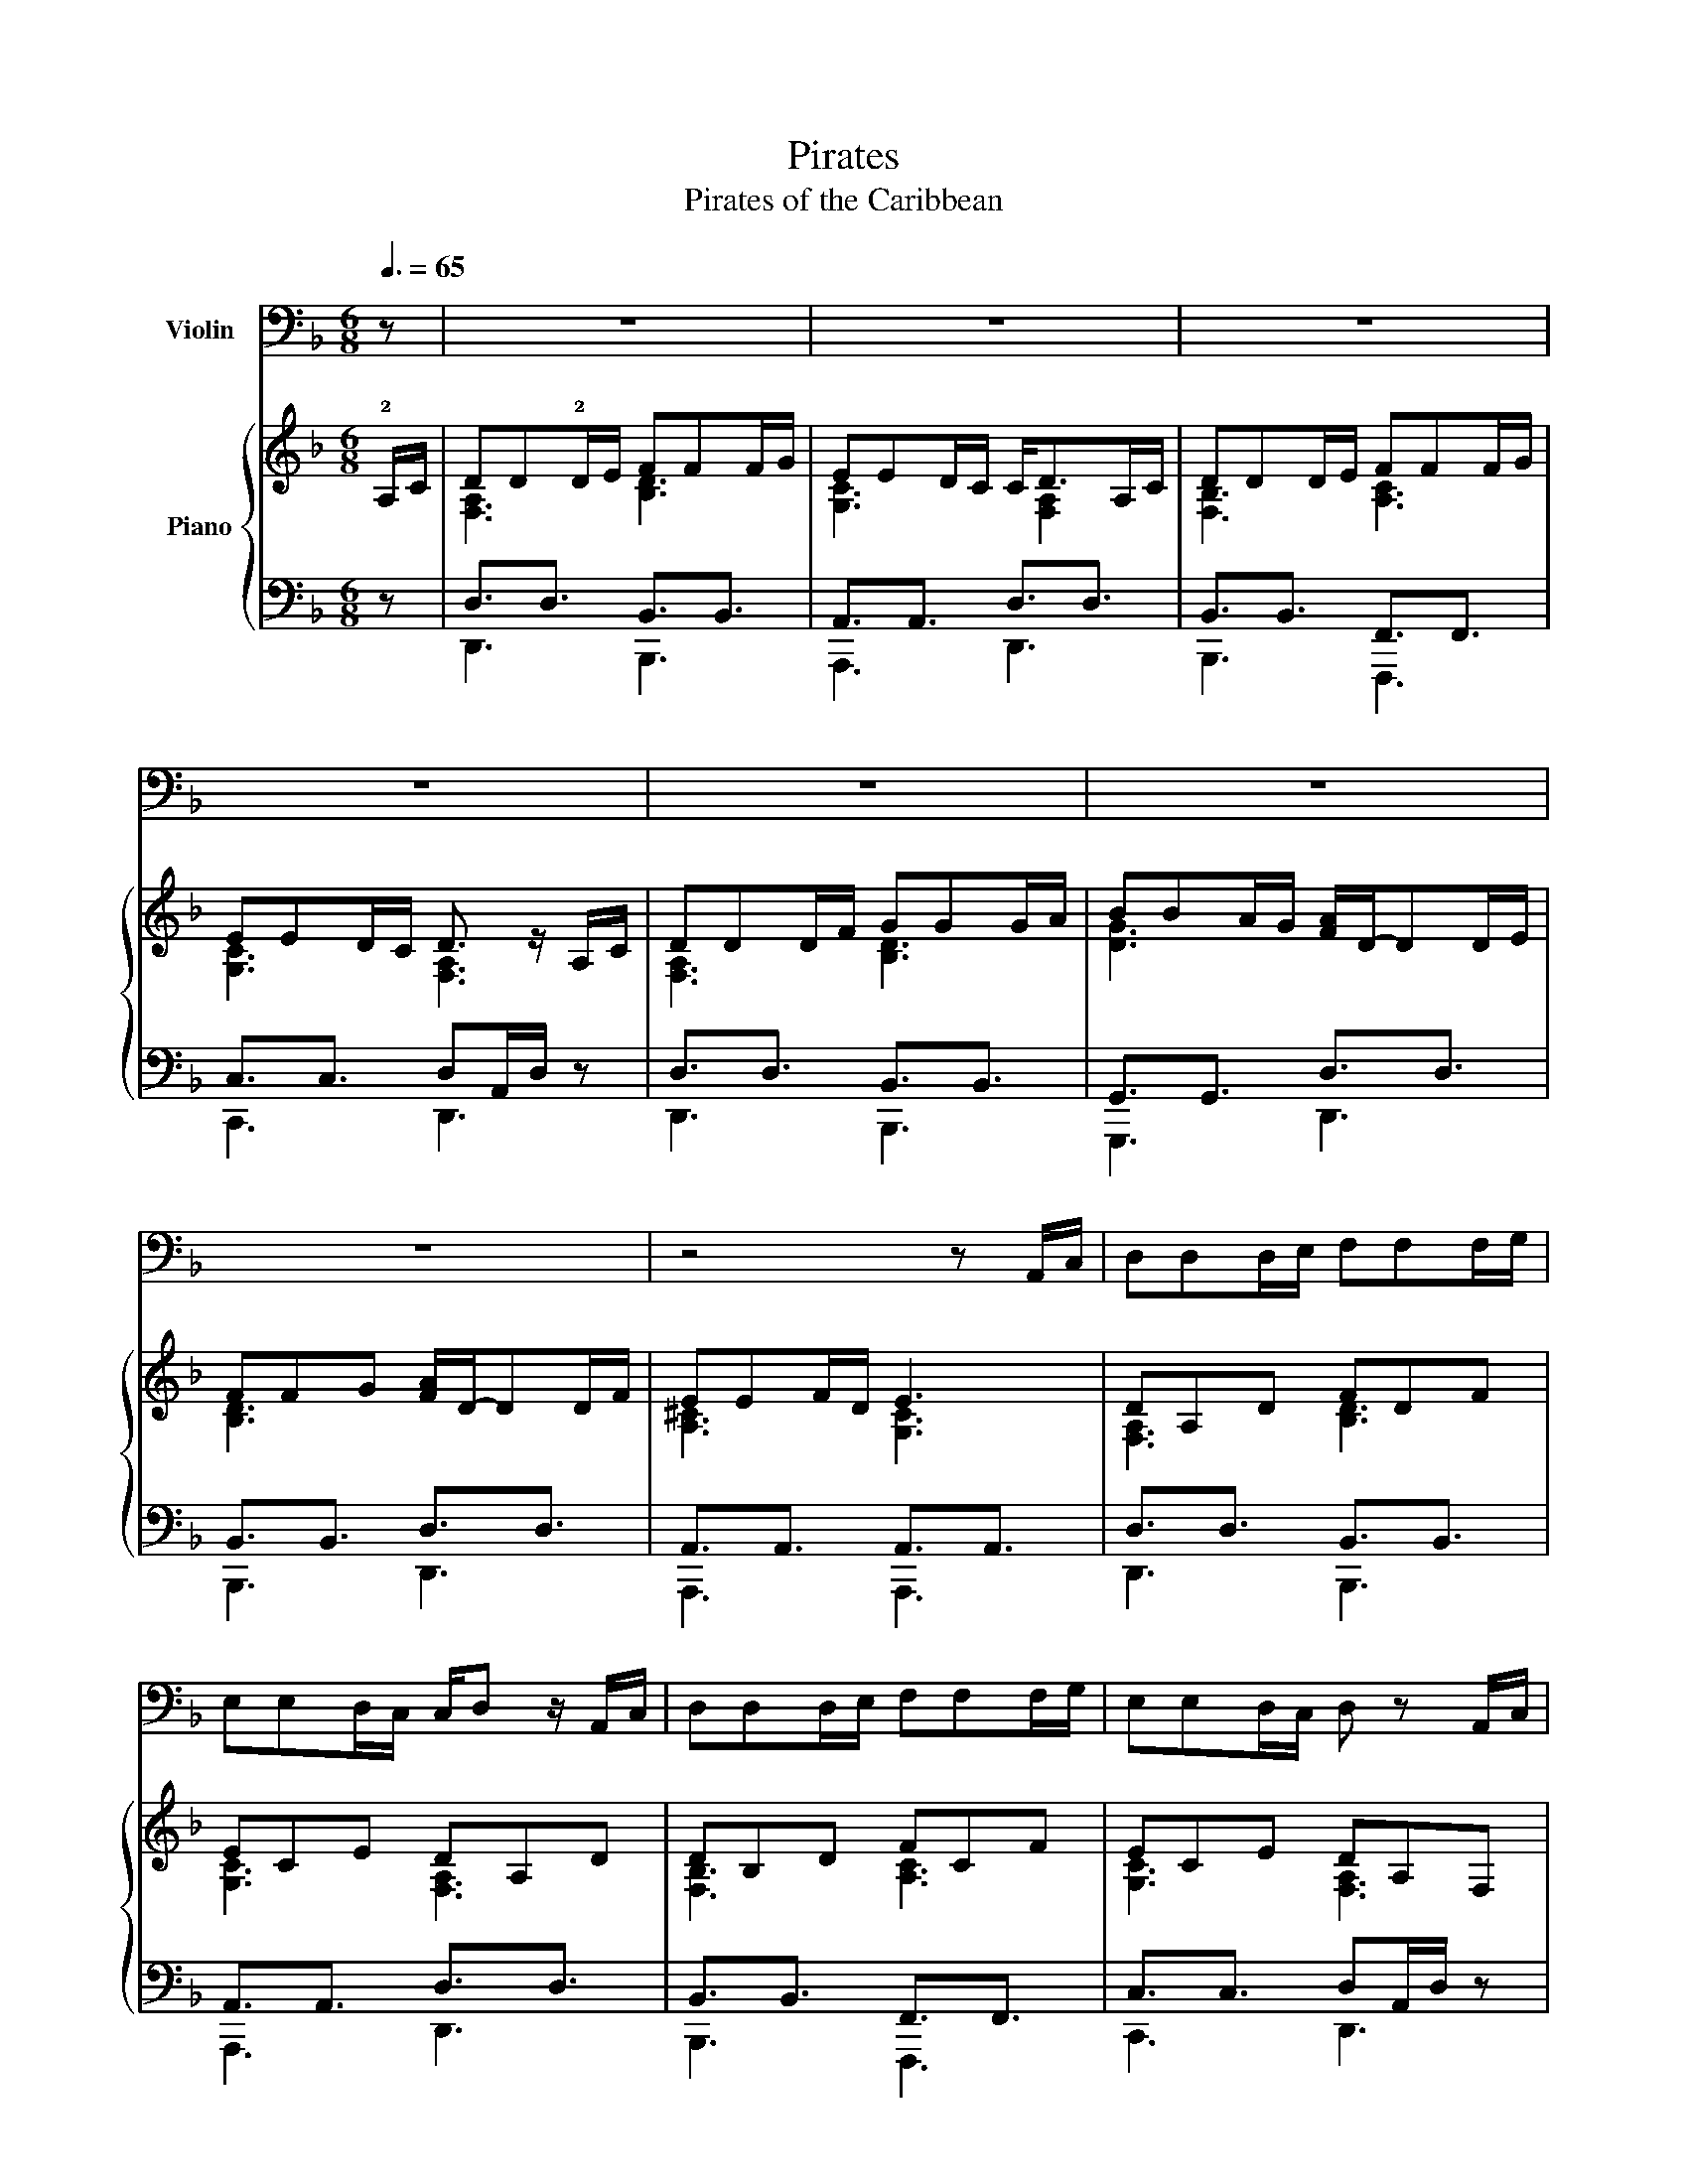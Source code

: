 X:1
T:Pirates
T:Pirates of the Caribbean
%%score 1 { ( 2 4 ) | ( 3 5 6 ) }
L:1/8
Q:3/8=65
M:6/8
K:F
V:1 bass+15 nm="Violin"
V:2 treble nm="Piano"
V:4 treble 
V:3 bass 
V:5 bass 
V:6 bass 
V:1
 z | z6 | z6 | z6 | z6 | z6 | z6 | z6 | z4 z A,,/C,/ | D,D,D,/E,/ F,F,F,/G,/ | %10
 E,E,D,/C,/ C,/D, z/ A,,/C,/ | D,D,D,/E,/ F,F,F,/G,/ | E,E,D,/C,/ D, z A,,/C,/ | %13
 D,D,D,/F,/ G,G,G,/A,/ | B,B,A,/G,/ A,/D,/-D,D,/E,/ | F,F,G, A,/D,/-D,D,/F,/ |[M:3/8] E,E,D,/^C,/ | %17
[M:6/8] D, z4 z | z6 | z6 | z6 | A,,A,,A,, B,,/A,, z z/ | G,,G,,G,, G,,/A,, z z/ | %23
 A,,A,,A,, B,,/A,, z z/ |[M:3/8] G,,F,,E,, |[M:6/8] D,, z z4 | z6 | z6 | z6 | z2 z D,,3 | %30
 E,,3 F,,3 | G,,A,,B,, A,,B,,^C, | D, z z z z2 | z6 | z6 | z2 z D,,/D,,/F,,/F,,/A,,/A,,/ | %36
 D,D,/E,/F,/D,/ E,D,C, | D,D,/E,/F,/D,/ E,F,G, | G,G,/A,/B,/D,/ F,E,D, | E,D,C, D,2 z | %40
 A,,2 z B,,2 z | A,,A,,A,, A,,/G,, z z/ | G,,2 z F,,2 z | E,,F,,E,, D,, z2 | A,,2 z B,,2 z | %45
 A,,A,,C, A,,/G,,/ z2 | G,,2 z F,,2 z |"^rall." E,,2 F,,2 !fermata!E,,2 |[M:3/4] D,,2 z4 | z6 | %50
 z6 | z4 D,E, | F,3 E, D,2 | C,2 F,2 A,,2 | G,,3 F,, G,,2 | A,,4 z2 | %56
[Q:1/4=100]"^\n" .D,,>C,, .D,,.E,, .F,, z | .D,,>F,, .E,,.C,, .D,, z | .D,,>C,, .D,,.E,, .F,,.G,, | %59
 A,, z E,, z C,, z | D,, z4 .A,,, | D,, z4 .A,,, | D,, z4 z |[M:4/4] z4 z2 D,E, | %64
[M:3/4] F,3 G, A,2 | G,2 F,2 E,2 | F,2 G,2 A,2 | G,4 F,G, | A,3 G, F,2 | E,2 F,2 E,2 | D,3 E, C,2 | %71
 D,2 z2 D,E, | F,3 E, F,2 | G,2 F,2 G,2 | A,3 G, F,2 | D,4 D,E, | F,2 G,2 A,2 | B,2 D,2 G,2 | %78
 F,3 G, E,2 | D,3 A,, F,E, |[M:4/4] D, z z2 z4 | z8 | z8 | z8 |[M:6/8] z6 | %85
 !tenuto!.D,,.D,,.D,,/.D,,/ .D,,.D,,.D,,/.D,,/ | !tenuto!.D,,.D,,.D,,/.D,,/ .D,,.D,,.D,,/.D,,/ | %87
 !tenuto!.D,,.D,,.D,,/.D,,/ .D,,.D,,.D,,/.D,,/ | %88
 !tenuto!.E,,.E,,.E,,/.E,,/ !tenuto!.E,,.E,,.E,,/.E,,/ | %89
 !tenuto!.D,,.D,,.D,,/.D,,/ .D,,.D,,.D,,/.D,,/ | !tenuto!.D,,.D,,.D,,/.D,,/ .D,,.D,,.D,,/.D,,/ | %91
 !tenuto!.D,,.D,,.D,,/.D,,/ .D,,.D,,.D,,/.D,,/ | !tenuto!.E,,.E,,.E,,/.E,,/ E,,3 | %93
 (.!tenuto!F,.A,,/.F,)A,,/ E,/F,/E,/D,/ z | (.!tenuto!F,.A,,/.F,)A,,/ E,/F,/E,/D,/ z | %95
 (.!tenuto!F,.A,,/.F,)A,,/ E,/F,/E,/D,/E,/F,/ | .G,3/2.C3/2 PE,D,/C,/D,/E,/ | %97
 .D,,3/2.D,,3/2 .D,,3/2.D,,.C,,/ | .D,,3/2.D,,3/2 .D,,/.C,,/.D,,/.F,,/.E,,/.C,,/ | %99
 .D,,3/2.D,,3/2 .D,,3/2.D,,3/2 | .G,3/2.C3/2 PE,D,/C,/D,/E,/ |[M:3/8] D,/ z/ z2 ||[K:A][M:6/8] z6 | %103
 !^!F,,C,-<C,- C,3/2B,,A,,/ | !^!B,,E,-<E,- E,3 | !^!E,G,,-<G,,- G,,3/2F,,G,,/ | A,,3 z3 | %107
 !^!F,,C,-<C,- C,3/2B,,A,,/ | !^!B,,E,-<E,- E,3/2D,C,/ | !^!C,D,-<D,- D,3/2A,,B,,/ | C,6 | %111
 A,,F,-<F,- F,3/2E,D,/ | E,A,,-<A,,- A,,3 | C,A,-<A,- A,3/2G,F,/ | G,C,-<C,- C,3 | %115
 F,,F,-<F,- F,3/2E,F,/ | C,F,,-<F,,- F,,A,,/G,,F,,/ | F,,G,,-<G,,- G,,E,,/F,,G,,/ | F,,6 | %119
[M:4/4][Q:1/4=60] C,2 F,,2 D,2 F,,2 | A,,>A,, (3A,,B,,C, B,,2 A,,B,, | C,2 F,,2 D,2 F,,2 | %122
 B,,>B,, (3B,,A,,G,, F,,2 E,F, ||[K:E] G,2 C,2 A,2 C,2 | E,>E, (3E,F,G, F,2 E,F, | %125
 G,2 C,2 A,2 C,2 | F,>F, (3F,E,B,, =C,2 G,,F,, | G,,4 A,,4 | ^A,,8 | G,,4 A,,4 | ^A,,4 ^B,,4 | %131
 C,4 z2 (3:2:6C,/B,,/C,/E,/D,/B,,/ | C, z z4 z2 |] %133
V:2
 !2!A,/C/ | DD!2!D/E/ FFF/G/ | EED/C/ C<DA,/C/ | DDD/E/ FFF/G/ | EED/C/ D3/2 z/ A,/C/ | %5
 DDD/F/ GGG/A/ | BBA/G/ [FA]/D/-DD/E/ | FFG [FA]/D/-DD/F/ | EEF/D/ E3 | DA,D FDF | ECE DA,D | %11
 DB,D FCF | ECE DA,F, | DA,D GDG | BGB AFA | FDF AFA |[M:3/8] E^CE | %17
[M:6/8] [F,A,D][F,A,D][G,A,E] [A,DF][A,DF][B,DG] | [DFA]2 F/D/ A,3 | [DFB]2 F/D/ B,3 | %20
 A,/B,/A,/^C/D/C/ E/F/E/A/B/A/ | [DFA][DFA][DFA] [DFA]3 | [CEG][CEG][CEG] [DFA]3 | %23
 [DFA][DFA][DFA] [DFA]3 |[M:3/8] [A,^CG][A,DF][A,CE] |[M:6/8] z6 | z6 | z6 | z6 | z2 z [F,A,D]3 | %30
 [A,^CE]3 [A,DF]3 | [^CG-]3 G3 | DD/E/F/D/ EDC | DD/E/F/D/ EFG | GG/A/B/D/ FED | %35
 [A,E][B,D]C [F,A,D]3 | D3 E3 | D3 E3 | G3 FED | [A,E][B,D]C [F,A,D]3 | [FA]D/E/F/D/ [FB]D/E/F/D/ | %41
 [FA]F/G/A/F/ [EG]C/D/E/C/ | [DG]B,/C/D/B,/ [DF]D/E/F/D/ | A,=B,^C D z2 | AF/D/A, BF/D/B, | %45
 [CA]FA [EG]3 | GD/B,/G, FD/A,/F, |"^rall." z6 |[M:3/4] [F,D]3 A, D2 | [^CE]2 A,2 E2 | %50
 [A,DF]3 E D2 | [G,^CE]6 | [B,D]3 C B,2 | A,2 C2 F2 | [B,DG]6 | [^CE]4 z2 | [A,D] z z2 z [G,A,] | %57
 [A,D] z z2 z [G,A,] | [A,D] z z2 z2 | z C z C z C | D>C DE F z | D>F EC D z | D>C DE FG | %63
[M:4/4] [^CA]2 [D=B]2 [E^c]2 [Ad]2 |[M:3/4] DA, DE [DF]2 | [G,E]C EF GE | FC FG [FA]2 | %67
 [FG-]2 [EG]2 [DF][EG] | [FA]A, DE FA, | [^CE]A, CD EC | D3 F GE | D3 ^C D2 | D3 A, D2 | %73
 E2 G,2 E2 | F3 E D2 | C2 B,2 [B,D][CE] | [DF]2 [EG]2 [FA]2 | [DGB]6 | [A,DF]6 | [E,A,D]6 | %80
[M:4/4] z2 [F,A,D] z z2 [F,A,D] z | z2 [G,B,D] z z2 [G,A,E] z | z2 [F,B,D] z z2 [F,A,D] z | %83
 z2 z2 z2 [E,G,A,^C]2 |[M:6/8][K:treble] z6 | z6 | z6 | z6 | TA6 | D3/2D3/2 D3/2D3/2 | %90
 D3/2D3/2 D3/2D3/2 | D3/2D3/2 D3/2D3/2 | TA6 | %93
 !tenuto!.!4!D.!3!D.!2!D/.!1!D/ .!4!D.!3!D.!2!D/.!1!D/ | !tenuto!.D.D.D/.D/ .D.D.D/.D/ | %95
 !tenuto!.D.D.D/.D/ .D.D.D/.D/ | !tenuto!.E.EE .[ce]g<.c' | %97
 (.!tenuto![df].A/.[df])A/ [ce]/f/e/[Ad]/ z/ A/ | (.!tenuto![df].A/.[df])A/ [ce]/f/e/[Ad]/ z/ A/ | %99
 (.!tenuto![cf].A/.[cf])A/ [ce]/f/e/[Ad]/e/f/ | .[eg]3/2.c'3/2 e'>ab/c'/ | %101
[M:3/8] d'/c'/b/a/g/=f/ ||[K:A][M:6/8] !tenuto!.[Af].f.f/.f/ .f.f.f/.f/ | %103
 !tenuto!.[Af].f.f/.f/ .f.f.f/.f/ | !tenuto!.[eg].g.g/.g/ .g.g.g/.g/ | %105
 !tenuto!.[ce].e.e/.e/ .e.e.e/.e/ | !tenuto!.[Af].f.f/.f/ e'/.d'/c'/.b/.a/.g/ | %107
 !tenuto!.f.f.f/.f/ .f.f.f/.f/ | g/a/g/f/e/f/ a/b/a/g/f/g/ | !tenuto!.a.a.a/.a/ .a.a.g/.a/ | %110
 !tenuto!.b.b.a/.b/ .c'.c'.c'/.c'/ | fd'-<d'- d'3/2ab/ | c'e-<e- e3 | ac'-<c'- c'3/2d'b/ | %114
 c'g-<g- g3 |[I:staff +1] [F,A,][I:staff -1]F>f [d'f']3 | [F,A,]3 z A,/G,F,/ | %117
 F,G,-<G,- G,E,/F,G,/ | [CF]/^E/F/[DG]/F/G/ [FA]/G/A/[GB]/A/B/ | %119
[M:4/4]"^Paisible, très lié" [FAc]2 F2 [FAd]2 F2 | [CEA]EAB [GB]2 [CA][B,B] | [FAc]2 F2 [FAd]2 F2 | %122
 [EGB]2 E2 [FB]2 z2 ||[K:E] [CEG]2 C2 [CEA]2 C2 | [G,B,E]B,EF [DF]2 [G,E][F,F] | %125
 G/4F/4G3/2- G/F/E/D/ C/4^B,/4C3/2- C/D/E/C/ | F/4E/4F3/2- F/E/D/C/ =C/4_B,/4C3/2 z/ z/ z | %127
 [eg]4 [ea]4 | [e^a-]4 [fa]4 | [eg]4 [ea]4 | %130
 [e^a]4 (3:2:4[eg^b][egb][egb]/[egb]/ (3:2:4[dfgb][dfgb][dfgb]/[dfgb]/ | %131
 (3:2:4[egc'][egc'][egc']/[egc']/ (3:2:4[fgc'][fgc'][fgc']/[fgc']/ (3:2:4[egc'][egc'][egc']/[egc']/ (3:2:6c'/b/c'/e'/d'/b/ | %132
 [egc'] z z4 z2 |] %133
V:3
 z | D,3/2D,3/2 B,,3/2B,,3/2 | A,,3/2A,,3/2 D,3/2D,3/2 | B,,3/2B,,3/2 F,,3/2F,,3/2 | %4
 C,3/2C,3/2 D,A,,/D,/ z | D,3/2D,3/2 B,,3/2B,,3/2 | G,,3/2G,,3/2 D,3/2D,3/2 | %7
 B,,3/2B,,3/2 D,3/2D,3/2 | A,,3/2A,,3/2 A,,3/2A,,3/2 | D,3/2D,3/2 B,,3/2B,,3/2 | %10
 A,,3/2A,,3/2 D,3/2D,3/2 | B,,3/2B,,3/2 F,,3/2F,,3/2 | C,3/2C,3/2 D,A,,/D,/ z | %13
 D,3/2D,3/2 B,,3/2B,,3/2 | G,,3/2G,,3/2 D,3/2D,3/2 | B,,3/2B,,3/2 D,3/2D,3/2 | %16
[M:3/8] A,,3/2A,,3/2 |[M:6/8] D,3/2^C,3/2 =C,3/2B,,3/2 | [A,,,A,,]3/2 [A,,,A,,]3 [A,,,A,,]3/2 | %19
 [G,,,G,,]3/2[G,,,G,,]3/2- [G,,,G,,]3/2[G,,,G,,]3/2 | [A,,,A,,]3 [A,,,A,,]3 | %21
 [D,,D,]3/2[F,A,]3/2 D,>A,F,/D,/ | [C,,C,]3/2[E,G,]3/2 D,>A,F,/D,/ | %23
 [D,,D,]3/2[F,A,]3/2 D,>A,F,/D,/ |[M:3/8] [A,,,A,,][=B,,,=B,,][^C,,^C,] | %25
[M:6/8] [D,,D,]D,/_E,/D,/E,/ [D,,D,]D,/E,/D,/E,/ | %26
 [D,,D,]D,/_E,/D,/E,/ [D,,D,][_E,,D,]/E,/[C,,F,]/E,/ | [D,,D,]D,/_E,/D,/E,/ [D,,D,]D,/E,/D,/E,/ | %28
 [D,,D,]D,/_E,/D,/E,/ [D,,D,][_E,,D,]/E,/[C,,F,]/E,/ | %29
 [D,,D,]C,/A,,,/[A,,,A,,]!ped! D,,/A,,/D,/F,/[I:staff -1]A,/D/!ped-up! | %30
!ped![I:staff +1] A,,,/E,,/A,,/E,/A,/^C/!ped-up!!ped! D,,/A,,/D,/F,/A,/D/!ped-up! | %31
!ped! [A,,,A,,]3/2A,3/2!ped-up!!ped! [G,,G,][E,,E,][^C,,^C,]!ped-up! | [D,,D,]3 [C,,C,]3 | %33
 [D,,D,]3 [C,,C,]3 | [G,,G,]3 [F,,F,]3 | [A,,G,][B,,F,][C,E,] [D,,D,]3 | [D,,D,]3 [C,,C,]3 | %37
 [D,,D,]3 [C,,C,]3 | [G,,G,]3 [F,,F,]3 | [A,,G,][B,,F,][C,E,] [D,,D,]3 | %40
 [D,,D,]A,,D, [B,,,B,,]F,,B,, | [F,,F,]C,F, [C,,C,]3 | [G,,,G,,]3 [D,,D,]3 | %43
 [A,,,A,,]3!ped! [D,,D,]/A,,/D,/F,/A,/D/!ped-up! | %44
!ped! [D,,D,] [D,F,A,]2!ped-up!!ped! [B,,,B,,] [B,,D,F,]2!ped-up! | %45
!ped! [F,,F,] [F,A,C]2!ped-up!!ped! [C,,C,] [C,E,G,]2!ped-up! | %46
!ped! [G,,,G,,] [G,,B,,D,]2!ped-up!!ped! [D,,D,] [D,F,A,]2!ped-up! | %47
 z [A,,,A,,E,^C]2 [A,,,A,,E,D]2 !fermata![A,,,A,,E,C] |[M:3/4]!ped! [D,,A,,D,]6!ped-up! | %49
!ped! [A,,,E,,A,,]6!ped-up! |!ped! [D,,A,,D,]6!ped-up! |!ped! [A,,,E,,A,,]6!ped-up! | %52
!ped! B,,,F,, B,,D, F,2!ped-up! |!ped! [F,,F,]3 E,,2 F,,!ped-up! | [G,,D,]6 | %55
 [A,,E,]2 [=B,,G,]2 [^C,G,A,]2 | [D,F,] z z2 z [C,E,] | [D,F,] z z2 z [C,E,] | [D,F,] z z2 z2 | %59
 z [A,,E,G,] z [A,,E,G,] z [A,,E,G,] | [D,F,A,] z4 [C,E,G,A,] | [D,F,A,] z z2 z [C,E,G,A,] | %62
 [D,F,A,] z z2 z z |[M:4/4] z [A,,E,A,]2 [A,,E,A,]2 [A,,E,A,]3 | %64
[M:3/4]!ped! D,,2 A,,2 F,2!ped-up! |!ped! C,,2 G,,2 E,2!ped-up! |!ped! F,,2 C,2 A,2!ped-up! | %67
!ped! C,,2 C,2 E,2!ped-up! |!ped! D,,2 D,2 F,2!ped-up! |!ped! A,,,2 A,,=B,, ^C,2!ped-up! | %70
!ped! D,,A,, D,2!ped-up!!ped! [C,,G,,]2!ped-up! |!ped! A,,2 D,2 F,2!ped-up! | %72
!ped! D,,A,, D,F, D,2!ped-up! |!ped! C,,G,, C,E, G,2!ped-up! |!ped! F,,C, F,G, A,2!ped-up! | %75
!ped! B,,,F,, B,,C, D,2!ped-up! |!ped! D,,A,, D,F, D,2!ped-up! |!ped! G,,D, G,B, G,2!ped-up! | %78
!ped! D,,A,, D,F, D,2!ped-up! |!ped! A,,,A,, ^C,E, G,E,!ped-up! |[M:4/4] [D,,D,]2 z2 [F,,F,]2 z2 | %81
 [E,,E,]2 z2 [^C,,^C,]2 z2 | [B,,,B,,]2 z2 [A,,,A,,]2 z2 | z2 z2 [A,,,A,,]2 z2 |[M:6/8] z6 | %85
 [D,,,D,,]3- [D,,,D,,]2"^MD" (5:4:5D,,/4E,,/4F,,/4G,,/4A,,/4 | %86
"^MG" [B,,,B,,]3- [B,,,B,,]2"^MD" (3B,,/A,,/G,,/ |"^MG" [F,,,F,,]3- [F,,,F,,]2 (3!4!G,,/A,,/B,,/ | %88
 [C,,C,]3 [A,,,A,,]3 | [D,,,D,,]3- [D,,,D,,]2 E,,/4F,,/4G,,/4A,,/4 | %90
 [B,,,B,,]3- [B,,,B,,]2 (3B,,/A,,/G,,/ | [F,,,F,,]3- [F,,,F,,]2 (3G,,/A,,/B,,/ | %92
 [C,,C,]3 [A,,,A,,]3 | [D,,,D,,]3- [D,,,D,,]2 E,,/4F,,/4G,,/4A,,/4 | %94
 [B,,,B,,]3- [B,,,B,,]2 (3B,,/A,,/G,,/ | [F,,,F,,]3- [F,,,F,,]2 (3G,,/A,,/B,,/ | %96
 [C,,C,]3 [A,,,A,,]3 | [D,,,D,,]3- [D,,,D,,]2 z/ G,,/4A,,/4 | %98
 [B,,,B,,]3- [B,,,B,,]2 (3B,,/A,,/G,,/ | [F,,,F,,]3- [F,,,F,,]2 (3G,,/A,,/B,,/ | %100
 [C,,C,]3 [A,,,A,,]3 |[M:3/8] D,,3 ||[K:A][M:6/8]!ped! [F,,C,]3 F,,,3!ped-up! | %103
!ped! A,,3/2F,3/2 C,3/2F,3/2!ped-up! |!ped! G,,3/2E,3/2 B,,3/2E,3/2!ped-up! | %105
!ped! E,,3/2C,3/2 G,,3/2C,3/2!ped-up! |!ped! C,3/2F,3/2 F,,,3!ped-up! | %107
!ped! A,,3/2F,3/2 C,3/2F,3/2!ped-up! |!ped! G,,3/2E,3/2 B,,3/2E,3/2!ped-up! | %109
!ped! F,,3/2D,3/2 A,,3/2D,3/2!ped-up! |!ped! C,3/2F,3/2!ped-up!!ped! C,3/2G,3/2!ped-up! | %111
!ped! A,3/2D3/2 [F,A,]3/2D3/2!ped-up! |!ped! E,3/2A,3/2 [C,E,]3/2A,3/2!ped-up! | %113
!ped! C3/2F3/2 [A,C]3/2F3/2!ped-up! |!ped! [F,C]3/2 z3/2!ped-up!!ped! [^E,C]3/2B,3/2!ped-up! | %115
!ped! [D,,A,,]3 !arpeggio![D,A,D]3/2E,,3/2!ped-up! |!ped! [F,,C,]3 A,,3/2B,,,3/2!ped-up! | %117
 F,,G,,-<G,,- G,,B,,/A,,G,,/ | [F,,C,F,]3/2[D,,D,]3/2 [B,,,B,,]3/2[C,,C,]3/2 | %119
[M:4/4]!ped! F,,/C,/F,/C,/ G,/C,/A,/C,/!ped-up!!ped! D,,/A,,/E,/A,,/ F,/A,,/G,/D,/!ped-up! | %120
!ped! A,,/E,/B,/E,/ C/E,/D/E,/!ped-up!!ped! E,,/B,,/E,/B,,/ F,/B,,/G,/B,,/!ped-up! | %121
!ped! !arpeggio![F,,C,]/C,/F,/C,/ G,/C,/A,/C,/!ped-up!!ped! D,,/A,,/D,/A,,/ E,/A,,/F,/D,/!ped-up! | %122
!ped! !arpeggio![E,,B,,G,]/B,,/A,/B,,/ B,/B,,/C/B,,/!ped-up!!ped! B,,,/F,,/B,,/F,,/ C,/F,,/^D,/B,,/!ped-up! || %123
[K:E]!ped! C,,/G,,/C,/G,,/ D,/G,,/E,/G,,/!ped-up!!ped! A,,,/E,,/B,,/E,,/ C,/E,,/D,/A,,/!ped-up! | %124
!ped! E,,/B,,/F,/B,,/ G,/B,,/A,/B,,/!ped-up!!ped! B,,,/F,,/B,,/F,,/ C,/F,,/D,/F,,/!ped-up! | %125
!ped! !arpeggio![C,,G,,]/G,,/E,/G,,/ F,/G,,/G,/G,,/!ped-up!!ped! A,,,/E,,/E,/E,,/ D,/E,,/C,/A,,/!ped-up! | %126
!ped! !arpeggio![B,,,F,,B,,]/F,,/D,/F,,/ E,/F,,/F,/F,,/!ped-up!!ped! G,,/^B,,/F,/B,,/ E,/B,,/D,!ped-up! | %127
!f!!ped! [C,,C,]E,[G,C]E,!ped-up!!ped! [A,,,A,,]C,[E,A,]C,!ped-up! | %128
!ped! [F,,,F,,]C,[F,^A,]C [F^A]A, !///![F,,,F,,]2!ped-up! | %129
!ped! [C,,C,]E,[G,C]E,!ped-up!!ped! [A,,,A,,]C,[E,A,]C,!ped-up! | %130
!ped! [F,,,F,,]C,[F,^A,]C,!ped-up!!ped! [G,,G,]E,!ped-up!!ped![G,,G,]D,!ped-up! | %131
!ped! [C,,C,][E,G,]!ped-up!!ped![G,,G,]D!ped-up!!ped! [C,,C,]2!ped-up! [F,,,F,,][G,,,G,,] | %132
 [C,,,C,,] z z4 z2 |] %133
V:4
 x | [F,A,]3 [B,D]3 | [G,C]3 x/ [F,A,]2 x/ | [F,B,]3 [A,C]3 | [G,C]3 [F,A,]3 | [F,A,]3 [B,D]3 | %6
 [DG]3 x3 | [B,D]3 x3 | [A,^C]3 [G,C]3 | [F,A,]3 [B,D]3 | [G,C]3 [F,A,]3 | [F,B,]3 [A,C]3 | %12
 [G,C]3 [F,A,]3 | [F,A,]3 [B,D]3 | [DG]3 [DF]2 x | [B,D]3 [DF]3 |[M:3/8] [A,^C]3 |[M:6/8] x6 | x6 | %19
 x6 | x6 | x6 | x6 | x6 |[M:3/8] x3 |[M:6/8] x6 | x6 | x6 | x6 | x6 | x6 | G,A,B, A,B,^C | %32
 F, x2 G, x2 | F, x2 G, x2 | B, x2 A, x2 | x6 | F, x2 G, x2 | F, x2 G, x2 | B, x2 A, x2 | x6 | x6 | %41
 x6 | x6 | x6 | x6 | x6 | x6 | x6 |[M:3/4] x6 | x6 | x6 | x6 | x6 | x6 | x6 | A,2 =B,2 ^C2 | x6 | %57
 x6 | x6 | x6 | x6 | x6 | x6 |[M:4/4] x8 |[M:3/4] x6 | x6 | x6 | x6 | x6 | x6 | x6 | A,3 x3 | x6 | %73
 x6 | x6 | x6 | x6 | x6 | x6 | x6 |[M:4/4] x8 | x8 | x8 | x8 |[M:6/8][K:treble] x6 | x6 | x6 | x6 | %88
 x6 | A,6 | B,6 | C6 | E3 ^C3 | x6 | x6 | x6 | x6 | x6 | x6 | x6 | x6 |[M:3/8] x3 || %102
[K:A][M:6/8] x6 | x6 | x6 | x6 | x6 | x6 | x6 | x6 | f3 ^e3 | d2 d/d/ d d2 | c2 c/c/ ccc/c/ | %113
 f2 f/f/ f f2 | c2 B/c/ ^e3 | x6 | x6 | x6 | x6 |[M:4/4] x8 | x8 | x8 | x8 ||[K:E] x8 | x8 | x8 | %126
 x8 | (3:2:4ccc/c/ (3:2:4ccc/c/ (3:2:4ccc/c/ (3:2:4ccc/c/ | %128
 (3:2:4ccc/c/ (3:2:4ccc/c/ (3:2:4ccc/c/ (3:2:6c/B/c/e/d/B/ | %129
 (3:2:4ccc/c/ (3:2:4ccc/c/ (3:2:4ccc/c/ (3:2:4ccc/c/ | (3:2:4ccc/c/ (3:2:4ccc/c/ x4 | x8 | x8 |] %133
V:5
 x | D,,3 B,,,3 | A,,,3 D,,3 | B,,,3 F,,,3 | C,,3 D,,3 | D,,3 B,,,3 | G,,,3 D,,3 | B,,,3 D,,3 | %8
 A,,,3 A,,,3 | D,,3 B,,,3 | A,,,3 D,,3 | B,,,3 F,,,3 | C,,3 D,,3 | D,,3 B,,,3 | G,,,3 D,,3 | %15
 B,,,3 D,,3 |[M:3/8] A,,,3 |[M:6/8] D,,3/2^C,,3/2 =C,,3/2B,,,3/2 | x6 | x6 | x6 | x6 | x6 | x6 | %24
[M:3/8] x3 |[M:6/8] x6 | x6 | x6 | x6 | x6 | x6 | x6 | x G,A, x F,E, | x G,A, x F,E, | %34
 x A,G, x G,F, | x6 | x G,A, x F,E, | x G,A, x F,E, | x A,G, x G,F, | x6 | x6 | x6 | x6 | x6 | x6 | %45
 x6 | x6 | x6 |[M:3/4] x6 | x6 | x6 | x6 | x6 | x6 | x6 | x6 | x6 | x6 | x6 | x6 | x6 | x6 | x6 | %63
[M:4/4] x8 |[M:3/4] x6 | x6 | x6 | x6 | x6 | x6 | x6 | D,,6 | x6 | x6 | x6 | x6 | x6 | x6 | x6 | %79
 x6 |[M:4/4] x8 | x8 | x8 | x8 |[M:6/8] x6 | x6 | x6 | x6 | x6 | x6 | x6 | x6 | x6 | x6 | x6 | x6 | %96
 x6 | x2 D,/D,/ D,/ x5/2 | x2 D,/D,/ D,/ x5/2 | x2 D,/D,/ D,/ x5/2 | x6 |[M:3/8] x3 || %102
[K:A][M:6/8] x6 | F,,6 | E,,6 | C,,6 | F,,6 | F,,6 | E,,6 | D,,6 | F,,3 ^E,,3 | D,6 | A,,6 | F,6 | %114
 C,6 | x6 | x6 | C,,6 | x6 |[M:4/4] z F,G,A,[I:staff -1]D x3 | %120
[I:staff +1] A,B,CD[I:staff -1] EDCB, |[I:staff +1] A,F,G,A,[I:staff -1]D x3 | %122
[I:staff +1] G,A,B,C[I:staff -1]^D x3 ||[K:E][I:staff +1] z C,D,E,[I:staff -1]A, x3 | %124
[I:staff +1] E,F,G,A,[I:staff -1] B,A,G,F, |[I:staff +1] E,E,F,G,[I:staff -1]A, x3 | %126
[I:staff +1] B,,D,E,F,[I:staff -1]G, x3 | x8 | x8 | x8 | x8 | x8 | x8 |] %133
V:6
 x | x6 | x6 | x6 | x6 | x6 | x6 | x6 | x6 | x6 | x6 | x6 | x6 | x6 | x6 | x6 |[M:3/8] x3 | %17
[M:6/8] x6 | x6 | x6 | x6 | x6 | x6 | x6 |[M:3/8] x3 |[M:6/8] x6 | x6 | x6 | x6 | x6 | x6 | x6 | %32
 x6 | x6 | x6 | x6 | x6 | x6 | x6 | x6 | x6 | x6 | x6 | x6 | x6 | x6 | x6 | x6 |[M:3/4] x6 | x6 | %50
 x6 | x6 | x6 | x6 | x6 | x6 | x6 | x6 | x6 | x6 | x6 | x6 | x6 |[M:4/4] x8 |[M:3/4] x6 | x6 | x6 | %67
 x6 | x6 | x6 | x6 | x6 | x6 | x6 | x6 | x6 | x6 | x6 | x6 | x6 |[M:4/4] x8 | x8 | x8 | x8 | %84
[M:6/8] x6 | x6 | x6 | x6 | x6 | x6 | x6 | x6 | x6 | x6 | x6 | x6 | x6 | x6 | x6 | x6 | x6 | %101
[M:3/8] x3 ||[K:A][M:6/8] x6 | x6 | x6 | x6 | x6 | x6 | x6 | x6 | x6 | x6 | x6 | x6 | x6 | x6 | %116
 x6 | x6 | x6 |[M:4/4] x4 D,E,F,G, | x4 z E,F,G, | x4 z D,E,F, | x4 z B,,C,^D, || %123
[K:E] x4 A,,B,,C,D, | x4 z B,,C,D, | x4 z E,D,C, | x5 F,E,D, | x8 | x8 | x8 | x8 | x8 | x8 |] %133

